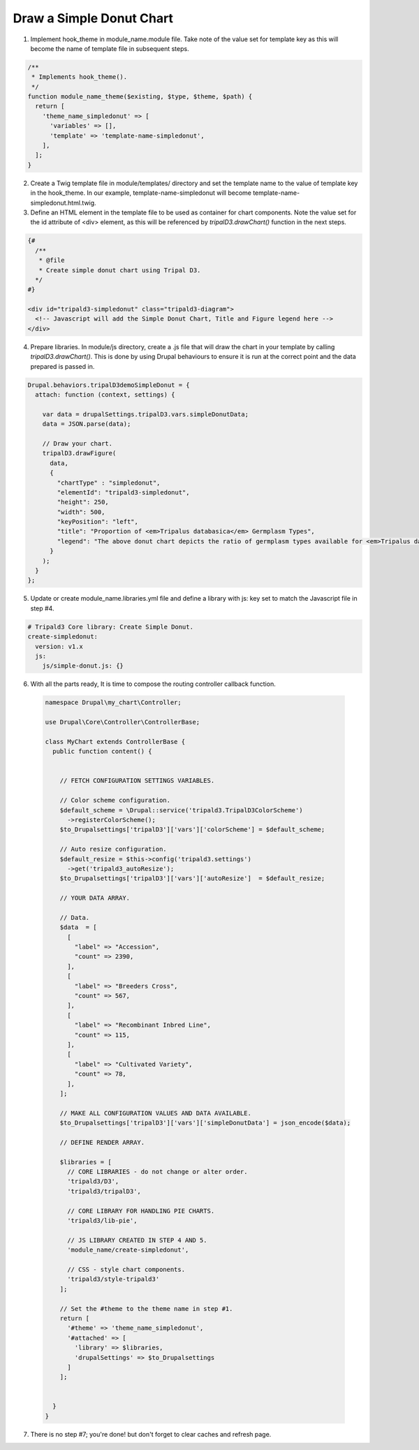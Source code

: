 
Draw a Simple Donut Chart
=========================

.. image:: draw_simpledonut.1.png

1. Implement hook_theme in module_name.module file. Take note of the value set for template key as this will become the name of template file in subsequent steps.

.. code-block:: php

  /**
   * Implements hook_theme().
   */
  function module_name_theme($existing, $type, $theme, $path) {  
    return [
      'theme_name_simpledonut' => [
        'variables' => [],
        'template' => 'template-name-simpledonut',
      ],
    ];  
  }

2. Create a Twig template file in module/templates/ directory and set the template name to the value of template key in the hook_theme. In our example, template-name-simpledonut will become template-name-simpledonut.html.twig.

3. Define an HTML element in the template file to be used as container for chart components. Note the value set for the id attribute of <div> element, as this will be referenced by `tripalD3.drawChart()` function in the next steps.

.. code-block:: php
  
  {#
    /**
     * @file
     * Create simple donut chart using Tripal D3.
    */
  #}

  <div id="tripald3-simpledonut" class="tripald3-diagram">
    <!-- Javascript will add the Simple Donut Chart, Title and Figure legend here -->
  </div>

4. Prepare libraries. In module/js directory, create a .js file that will draw the chart in your template by calling `tripalD3.drawChart()`. This is done by using Drupal behaviours to ensure it is run at the correct point and the data prepared is passed in.

.. code-block:: langcode

  Drupal.behaviors.tripalD3demoSimpleDonut = {
    attach: function (context, settings) {
    
      var data = drupalSettings.tripalD3.vars.simpleDonutData;
      data = JSON.parse(data);

      // Draw your chart.
      tripalD3.drawFigure(
        data,
        {
          "chartType" : "simpledonut",
          "elementId": "tripald3-simpledonut",
          "height": 250,
          "width": 500,
          "keyPosition": "left",
          "title": "Proportion of <em>Tripalus databasica</em> Germplasm Types",
          "legend": "The above donut chart depicts the ratio of germplasm types available for <em>Tripalus databasica</em>.",
        }
      );
    }
  };  

5. Update or create module_name.libraries.yml file and define a library with js: key set to match the Javascript file in step #4.

.. code-block:: langcode
  
  # Tripald3 Core library: Create Simple Donut.
  create-simpledonut:
    version: v1.x
    js:
      js/simple-donut.js: {} 

6. With all the parts ready, It is time to compose the routing controller callback function. 
 
  .. code-block:: langcode
    
    namespace Drupal\my_chart\Controller;

    use Drupal\Core\Controller\ControllerBase;

    class MyChart extends ControllerBase {
      public function content() {


        // FETCH CONFIGURATION SETTINGS VARIABLES.
    
        // Color scheme configuration.
        $default_scheme = \Drupal::service('tripald3.TripalD3ColorScheme')
          ->registerColorScheme();
        $to_Drupalsettings['tripalD3']['vars']['colorScheme'] = $default_scheme; 

        // Auto resize configuration.        
        $default_resize = $this->config('tripald3.settings')
          ->get('tripald3_autoResize');
        $to_Drupalsettings['tripalD3']['vars']['autoResize']  = $default_resize;
        
        // YOUR DATA ARRAY.

        // Data.
        $data  = [
          [
            "label" => "Accession",
            "count" => 2390,
          ],
          [
            "label" => "Breeders Cross",
            "count" => 567,
          ],
          [
            "label" => "Recombinant Inbred Line",
            "count" => 115,
          ],
          [
            "label" => "Cultivated Variety",
            "count" => 78,
          ],
        ];

        // MAKE ALL CONFIGURATION VALUES AND DATA AVAILABLE.
        $to_Drupalsettings['tripalD3']['vars']['simpleDonutData'] = json_encode($data);

        // DEFINE RENDER ARRAY.

        $libraries = [
          // CORE LIBRARIES - do not change or alter order.
          'tripald3/D3',
          'tripald3/tripalD3',

          // CORE LIBRARY FOR HANDLING PIE CHARTS.
          'tripald3/lib-pie',
        
          // JS LIBRARY CREATED IN STEP 4 AND 5.
          'module_name/create-simpledonut',
          
          // CSS - style chart components.
          'tripald3/style-tripald3'
        ];

        // Set the #theme to the theme name in step #1.
        return [
          '#theme' => 'theme_name_simpledonut',
          '#attached' => [
            'library' => $libraries,
            'drupalSettings' => $to_Drupalsettings
          ] 
        ]; 


      }    
    }

7. There is no step #7; you're done! but don't forget to clear caches and refresh page.
